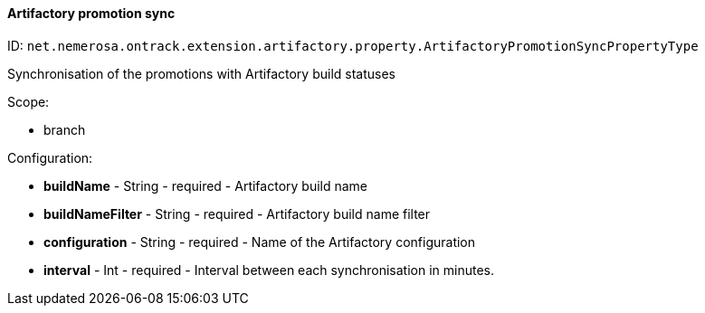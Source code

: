[[property-net.nemerosa.ontrack.extension.artifactory.property.ArtifactoryPromotionSyncPropertyType]]
==== Artifactory promotion sync

ID: `net.nemerosa.ontrack.extension.artifactory.property.ArtifactoryPromotionSyncPropertyType`

Synchronisation of the promotions with Artifactory build statuses

Scope:

* branch

Configuration:

* **buildName** - String - required - Artifactory build name

* **buildNameFilter** - String - required - Artifactory build name filter

* **configuration** - String - required - Name of the Artifactory configuration

* **interval** - Int - required - Interval between each synchronisation in minutes.

